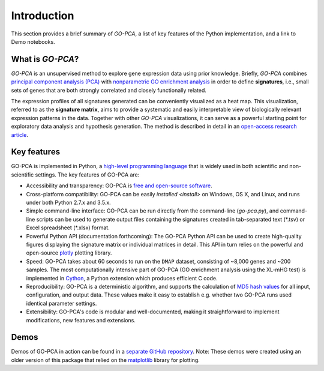 Introduction
============

This section provides a brief summary of *GO-PCA*, a list of key features of
the Python implementation, and a link to Demo notebooks.

What is *GO-PCA*?
-----------------

*GO-PCA* is an unsupervised method to explore gene expression data using prior
knowledge. Briefly, *GO-PCA* combines `principal component analysis (PCA)`__
with `nonparametric GO enrichment analysis`__ in order to define
**signatures**, i.e., small sets of genes that are both strongly correlated and
closely functionally related.

__ pca_
__ go_enrich_

The expression profiles of all signatures generated can be conveniently
visualized as a heat map. This visualization, referred to as the
**signature matrix**, aims to provide a systematic and easily interpretable
view of biologically relevant expression patterns in the data. Together with
other *GO-PCA* visualizations, it can serve as a powerful starting point for
exploratory data analysis and hypothesis generation. The method is described in
detail in an `open-access research article`__.

__ go_pca_paper_

.. _pca: https://en.wikipedia.org/wiki/Principal_component_analysis
.. _go_enrich: https://dx.doi.org/10.1186/1471-2105-10-48
.. _go_pca_paper: https://dx.doi.org/10.1371/journal.pone.0143196


Key features
------------

GO-PCA is implemented in Python, a `high-level programming language`__ that
is widely used in both scientific and non-scientific settings. The key features
of GO-PCA are:

- Accessibility and transparency: GO-PCA is `free and open-source software`__.
- Cross-platform compatibility: GO-PCA can be easily
  `installed <install>` on Windows, OS X, and Linux, and runs under both
  Python 2.7.x and 3.5.x.
- Simple command-line interface: GO-PCA can be
  run directly from the command-line (`go-pca.py`), and command-line
  scripts can be used to generate output files containing the signatures
  created in tab-separated text (\*.tsv) or Excel spreadsheet (\*.xlsx) format.
- Powerful Python API (documentation forthcoming): The GO-PCA Python API
  can be used to create high-quality figures displaying the signature matrix
  or individual matrices in detail. This API in turn relies on the powerful
  and open-source `plotly`__ plotting library.
- Speed: GO-PCA takes about 60 seconds to run on the ``DMAP`` dataset,
  consisting  of ~8,000 genes and ~200 samples. The most computationally
  intensive part of GO-PCA (GO enrichment analysis using the XL-mHG test)
  is implemented in `Cython`__, a Python extension which produces efficient
  C code.
- Reproducibility: GO-PCA is a deterministic algorithm, and supports the
  calculation of `MD5 hash values`__ for all input, configuration, and output
  data. These values make it easy to establish e.g. whether two GO-PCA runs
  used identical parameter settings.
- Extensibility: GO-PCA's code is modular and well-documented, making it
  straightforward to implement modifications, new features and extensions.

__ python_
__ foss_
__ plotly_
__ cython_
__ md5_

.. _python: https://www.python.org/
.. _foss: https://en.wikipedia.org/wiki/Free_and_open-source_software
.. _plotly: https://plot.ly/
.. _cython: http://cython.org/A
.. _md5: https://en.wikipedia.org/wiki/MD5


Demos
-----

Demos of GO-PCA in action can be found in a `separate GitHub repository`__.
Note: These demos were created using an older version of this package
that relied on the `matplotlib`__ library for plotting.

__ demos_
__ matplotlib_

.. _demos: https://github.com/flo-compbio/gopca-demos

.. _matplotlib: http://matplotlib.org/
